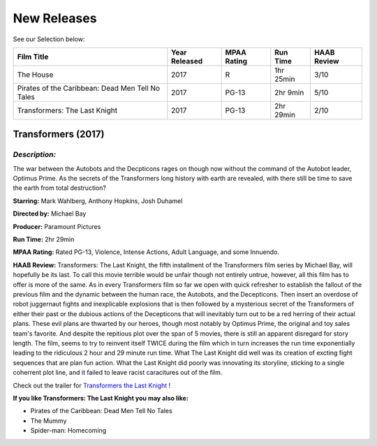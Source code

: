 **New Releases**
================

See our Selection below:

+--------------------------------------------------+------------+----------+-----------+---------+
| Film Title                                       | Year       | MPAA     | Run Time  | HAAB    |
|                                                  | Released   | Rating   |           | Review  |
+==================================================+============+==========+===========+=========+
| The House                                        | 2017       | R        | 1hr 25min | 3/10    |
+--------------------------------------------------+------------+----------+-----------+---------+
| Pirates of the Caribbean: Dead Men Tell No Tales | 2017       | PG-13    |  2hr 9min | 5/10    |
+--------------------------------------------------+------------+----------+-----------+---------+
| Transformers: The Last Knight                    | 2017       | PG-13    | 2hr 29min | 2/10    |
+--------------------------------------------------+------------+----------+-----------+---------+


**Transformers (2017)**
-----------------------
.. image:: transformers_last_knight.jpg
    :width: 50%

*Description:*
~~~~~~~~~~~~~~

The war between the Autobots and the Decpticons rages on though now without the command of the Autobot leader, Optimus Prime. As the secrets of the Transformers long history with earth are revealed, with there still be time to save the earth from total destruction? 

**Starring:** Mark Wahlberg, Anthony Hopkins, Josh Duhamel

**Directed by:** Michael Bay

**Producer:** Paramount Pictures

**Run Time:** 2hr 29min

**MPAA Rating:** Rated PG-13, Violence, Intense Actions, Adult Language, and some Innuendo.

**HAAB Review:** Transformers: The Last Knight, the fifth installment of the Transformers film series by Michael Bay, will hopefully be its last. To call this movie terrible would be unfair though not entirely untrue, however, all this film has to offer is more of the same. As in every Transformers film so far we open with quick refresher to establish the fallout of the previous film and the dynamic between the human race, the Autobots, and the Decepticons. Then insert an overdose of robot juggernaut fights and inexplicable explosions that is then followed by a mysterious secret of the Transformers of either their past or the dubious actions of the Decepticons that will inevitably turn out to be a red herring of their actual plans. These evil plans are thwarted by our heroes, though most notably by Optimus Prime, the original and toy sales team's favorite. And despite the repitious plot over the span of 5 movies, there is still an apparent disregard for story length. The film, seems to try to reinvent itself TWICE during the film which in turn increases the run time exponentially leading to the ridiculous 2 hour and 29 minute run time. What The Last Knight did well was its creation of excting fight sequences that are plan fun action. What the Last Knight did poorly was innovating its storyline, sticking to a single coherrent plot line, and it failed to leave racist caracitures out of the film.

Check out the trailer for `Transformers the Last Knight`_ !

.. _Transformers the Last Knight: https://www.youtube.com/watch?v=6Vtf0MszgP8

**If you like Transformers: The Last Knight you may also like:**

* Pirates of the Caribbean: Dead Men Tell No Tales
* The Mummy
* Spider-man: Homecoming